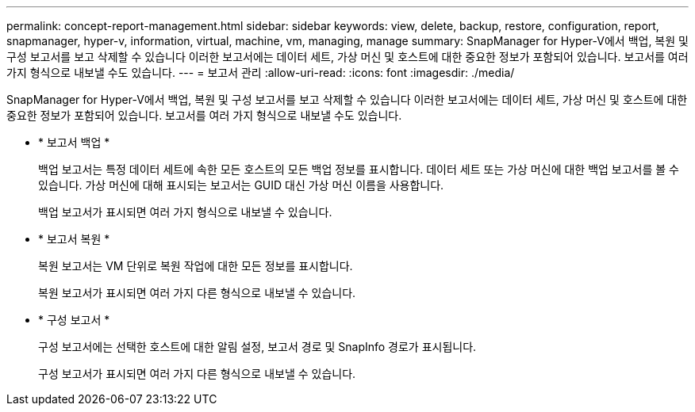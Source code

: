 ---
permalink: concept-report-management.html 
sidebar: sidebar 
keywords: view, delete, backup, restore, configuration, report, snapmanager, hyper-v, information, virtual, machine, vm, managing, manage 
summary: SnapManager for Hyper-V에서 백업, 복원 및 구성 보고서를 보고 삭제할 수 있습니다 이러한 보고서에는 데이터 세트, 가상 머신 및 호스트에 대한 중요한 정보가 포함되어 있습니다. 보고서를 여러 가지 형식으로 내보낼 수도 있습니다. 
---
= 보고서 관리
:allow-uri-read: 
:icons: font
:imagesdir: ./media/


[role="lead"]
SnapManager for Hyper-V에서 백업, 복원 및 구성 보고서를 보고 삭제할 수 있습니다 이러한 보고서에는 데이터 세트, 가상 머신 및 호스트에 대한 중요한 정보가 포함되어 있습니다. 보고서를 여러 가지 형식으로 내보낼 수도 있습니다.

* * 보고서 백업 *
+
백업 보고서는 특정 데이터 세트에 속한 모든 호스트의 모든 백업 정보를 표시합니다. 데이터 세트 또는 가상 머신에 대한 백업 보고서를 볼 수 있습니다. 가상 머신에 대해 표시되는 보고서는 GUID 대신 가상 머신 이름을 사용합니다.

+
백업 보고서가 표시되면 여러 가지 형식으로 내보낼 수 있습니다.

* * 보고서 복원 *
+
복원 보고서는 VM 단위로 복원 작업에 대한 모든 정보를 표시합니다.

+
복원 보고서가 표시되면 여러 가지 다른 형식으로 내보낼 수 있습니다.

* * 구성 보고서 *
+
구성 보고서에는 선택한 호스트에 대한 알림 설정, 보고서 경로 및 SnapInfo 경로가 표시됩니다.

+
구성 보고서가 표시되면 여러 가지 다른 형식으로 내보낼 수 있습니다.


